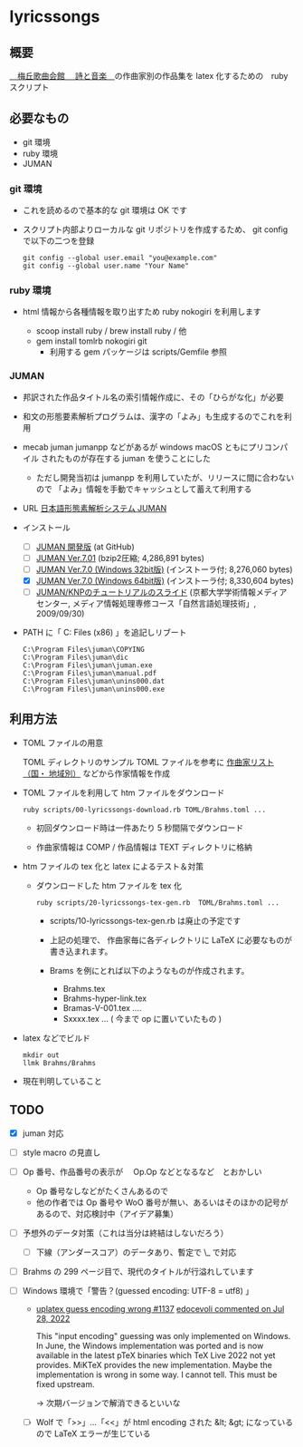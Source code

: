 * lyricssongs


** 概要

[[http://www7b.biglobe.ne.jp/~lyricssongs/index.htm][　梅丘歌曲会館 　詩と音楽　]]の作曲家別の作品集を latex 化するための　ruby スクリプト

** 必要なもの

- git 環境
- ruby 環境
- JUMAN

*** git 環境

- これを読めるので基本的な git 環境は OK です

- スクリプト内部よりローカルな git リポジトリを作成するため、 git
  config で以下の二つを登録

  #+BEGIN_SRC
  git config --global user.email "you@example.com"
  git config --global user.name "Your Name"
  #+END_SRC

*** ruby 環境

- html 情報から各種情報を取り出すため ruby nokogiri を利用します

  - scoop install ruby / brew install ruby / 他
  - gem install tomlrb nokogiri git
    - 利用する gem パッケージは scripts/Gemfile 参照

*** JUMAN

- 邦訳された作品タイトル名の索引情報作成に、その「ひらがな化」が必要
- 和文の形態要素解析プログラムは、漢字の「よみ」も生成するのでこれを利用
- mecab juman jumanpp などがあるが windows macOS ともにプリコンパイル
  されたものが存在する juman を使うことにした
  - ただし開発当初は jumanpp を利用していたが、リリースに間に合わないので
    「よみ」情報を手動でキャッシュとして蓄えて利用する

- URL [[https://nlp.ist.i.kyoto-u.ac.jp/?JUMAN][ 日本語形態素解析システム JUMAN ]]

- インストール
 - [ ] [[https://github.com/ku-nlp/juman][JUMAN 開発版]] (at GitHub)
 - [ ] [[https://nlp.ist.i.kyoto-u.ac.jp/DLcounter/lime.cgi?down=https://nlp.ist.i.kyoto-u.ac.jp/nl-resource/juman/juman-7.01.tar.bz2&name=juman-7.01.tar.bz2][JUMAN  Ver.7.01]] (bzip2圧縮; 4,286,891 bytes)
 - [ ] [[https://nlp.ist.i.kyoto-u.ac.jp/DLcounter/lime.cgi?down=https://nlp.ist.i.kyoto-u.ac.jp/nl-resource/juman/juman-7.0-x86-installer.exe&name=juman-7.0-x86-installer.exe][JUMAN  Ver.7.0 (Windows 32bit版)]] (インストーラ付; 8,276,060 bytes)
 - [X] [[https://nlp.ist.i.kyoto-u.ac.jp/DLcounter/lime.cgi?down=https://nlp.ist.i.kyoto-u.ac.jp/nl-resource/juman/juman-7.0-x64-installer.exe&name=juman-7.0-x64-installer.exe][JUMAN  Ver.7.0 (Windows 64bit版)]] (インストーラ付; 8,330,604 bytes)
 - [ ] [[https://nlp.ist.i.kyoto-u.ac.jp/DLcounter/lime.cgi?down=https://nlp.ist.i.kyoto-u.ac.jp/nl-resource/knp/20090930-juman-knp.ppt&name=20090930-juman-knp.ppt][JUMAN/KNPのチュートリアルのスライド]]
       (京都大学学術情報メディアセンター, メディア情報処理専修コース「自然言語処理技術」, 2009/09/30)
- PATH に「 C:\Program Files (x86)\juman 」を追記しリブート

   #+BEGIN_SRC
   C:\Program Files\juman\COPYING
   C:\Program Files\juman\dic
   C:\Program Files\juman\juman.exe
   C:\Program Files\juman\manual.pdf
   C:\Program Files\juman\unins000.dat
   C:\Program Files\juman\unins000.exe
   #+END_SRC

** 利用方法

- TOML ファイルの用意

  TOML ディレクトリのサンプル TOML ファイルを参考に [[http://www7b.biglobe.ne.jp/~lyricssongs/COMP/CIDX_DE.htm][作曲家リスト（国・
  地域別）]] などから作家情報を作成

- TOML ファイルを利用して htm ファイルをダウンロード

  #+BEGIN_SRC
  ruby scripts/00-lyricssongs-download.rb TOML/Brahms.toml ...
  #+END_SRC

  - 初回ダウンロード時は一件あたり 5 秒間隔でダウンロード

  - 作曲家情報は COMP / 作品情報は TEXT ディレクトリに格納

- htm ファイルの tex 化と latex によるテスト＆対策
  - ダウンロードした htm ファイルを tex 化

    #+BEGIN_SRC
    ruby scripts/20-lyricssongs-tex-gen.rb  TOML/Brahms.toml ...
    #+END_SRC

    - scripts/10-lyricssongs-tex-gen.rb は廃止の予定です

    - 上記の処理で、 作曲家毎に各ディレクトリに LaTeX に必要なものが書き込まれます。
    - Brams を例にとれば以下のようなものが作成されます。
      - Brahms.tex
      - Brahms-hyper-link.tex
      - Bramas-V-001.tex ....
      - Sxxxx.tex ...  ( 今まで op に置いていたもの )

- latex などでビルド

    #+BEGIN_SRC
    mkdir out
    llmk Brahms/Brahms
    #+END_SRC

- 現在判明していること


** TODO

- [X] juman 対応
- [ ] style macro の見直し
- [ ] Op 番号、作品番号の表示が　 Op.Op などとなるなど　とおかしい
  - Op 番号なしなどがたくさんあるので
  - 他の作者では Op 番号や WoO 番号が無い、あるいはそのほかの記号があるので、対応検討中（アイデア募集）
- [ ] 予想外のデータ対策（これは当分は終結はしないだろう）
  - [ ] 下線（アンダースコア）のデータあり、暫定で \_ で対応
- [ ] Brahms の 299 ページ目で、現代のタイトルが行溢れしています
- [ ] Windows 環境で「警告？(guessed encoding: UTF-8 = utf8) 」

  - [[https://github.com/MiKTeX/miktex/issues/1137][uplatex guess encoding wrong #1137]]
    [[https://github.com/MiKTeX/miktex/issues/1137#issuecomment-1197987983][edocevoli commented on Jul 28, 2022]]

    This "input encoding" guessing was only implemented on Windows. In
    June, the Windows implementation was ported and is now available
    in the latest pTeX binaries which TeX Live 2022 not yet
    provides. MiKTeX provides the new implementation. Maybe the
    implementation is wrong in some way. I cannot tell. This must be
    fixed upstream.

   → 次期バージョンで解消できるといいな

  - [ ] Wolf で「>>」...「<<」が html encoding された &lt; &gt; になっているので LaTeX エラーが生じている
